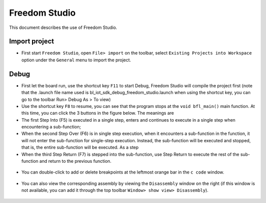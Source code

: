 Freedom Studio
================

This document describes the use of Freedom Studio.

Import project
--------

- First start ``Freedom Studio``, open ``File> import`` on the toolbar, select ``Existing Projects into Workspace`` option under the ``General`` menu to import the project.

.. figure:: imgs/image01.png
   :alt: 

.. figure:: imgs/image02.png
   :alt: 

Debug
-----

- First let the board run, use the shortcut key ``F11`` to start Debug, Freedom Studio will compile the project first (note that the .launch file name used is bl_iot_sdk_debug_freedom_studio.launch when using the shortcut key, you can go to the toolbar Run> Debug As > To view)

- Use the shortcut key ``F8`` to resume, you can see that the program stops at the ``void bfl_main()`` main function. At this time, you can click the 3 buttons in the figure below. The meanings are

- The first Step Into (F5) is executed in a single step, enters and continues to execute in a single step when encountering a sub-function;

- When the second Step Over (F6) is in single step execution, when it encounters a sub-function in the function, it will not enter the sub-function for single-step execution. Instead, the sub-function will be executed and stopped, that is, the entire sub-function will be executed. As a step

- When the third Step Return (F7) is stepped into the sub-function, use Step Return to execute the rest of the sub-function and return to the previous function.

.. figure:: imgs/image05.png
   :alt:

.. figure:: imgs/image06.png
   :alt:

-  You can double-click to add or delete breakpoints at the leftmost orange bar in the ``c code`` window.
 
.. figure:: imgs/image08.png
   :alt:

- You can also view the corresponding assembly by viewing the ``Disassembly`` window on the right (if this window is not available, you can add it through the top toolbar ``Window> show view> Disassembly``).

.. figure:: imgs/image07.png
   :alt:
